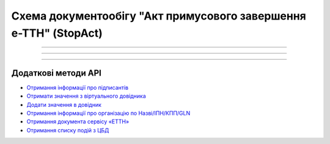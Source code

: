 Cхема документообігу "Акт примусового завершення е-ТТН" (StopAct)
#####################################################################################################################

.. role:: red

.. role:: underline

.. role:: green

.. role:: purple

----------------------------------------------------

.. image:: pics/StopActv3_API_work_001.png
   :align: center
   :width: 800px

----------------------------------------------------

.. csv-table:: 
  :file: StopActv3_API_work.csv
  :widths:  40, 40
  :stub-columns: 0

-----------------------------------------------

**Додаткові методи API**
=============================

* `Отримання інформації про підписантів <https://wiki.edin.ua/uk/latest/integration_2_0/APIv2/Methods/GetSignersInfo.html>`__
* `Отримати значення з віртуального довідника <https://wiki.edin.ua/uk/latest/integration_2_0/APIv2/Methods/GetVirtualDictionary.html>`__
* `Додати значення в довідник <https://wiki.edin.ua/uk/latest/integration_2_0/APIv2/Methods/PostVirtualDictionaryValues.html>`__
* `Отримання інформації про організацію по Назві/ІПН/КПП/GLN <https://wiki.edin.ua/uk/latest/integration_2_0/APIv2/Methods/OasIdentifiers.html>`__
* `Отримання документа сервісу «ЕТТН» <https://wiki.edin.ua/uk/latest/API_ETTN/Methods/GetDoc.html>`__
* `Отримання списку подій з ЦБД <https://wiki.edin.ua/uk/latest/API_ETTNv3_1/Methods/MintransEvents.html>`__


